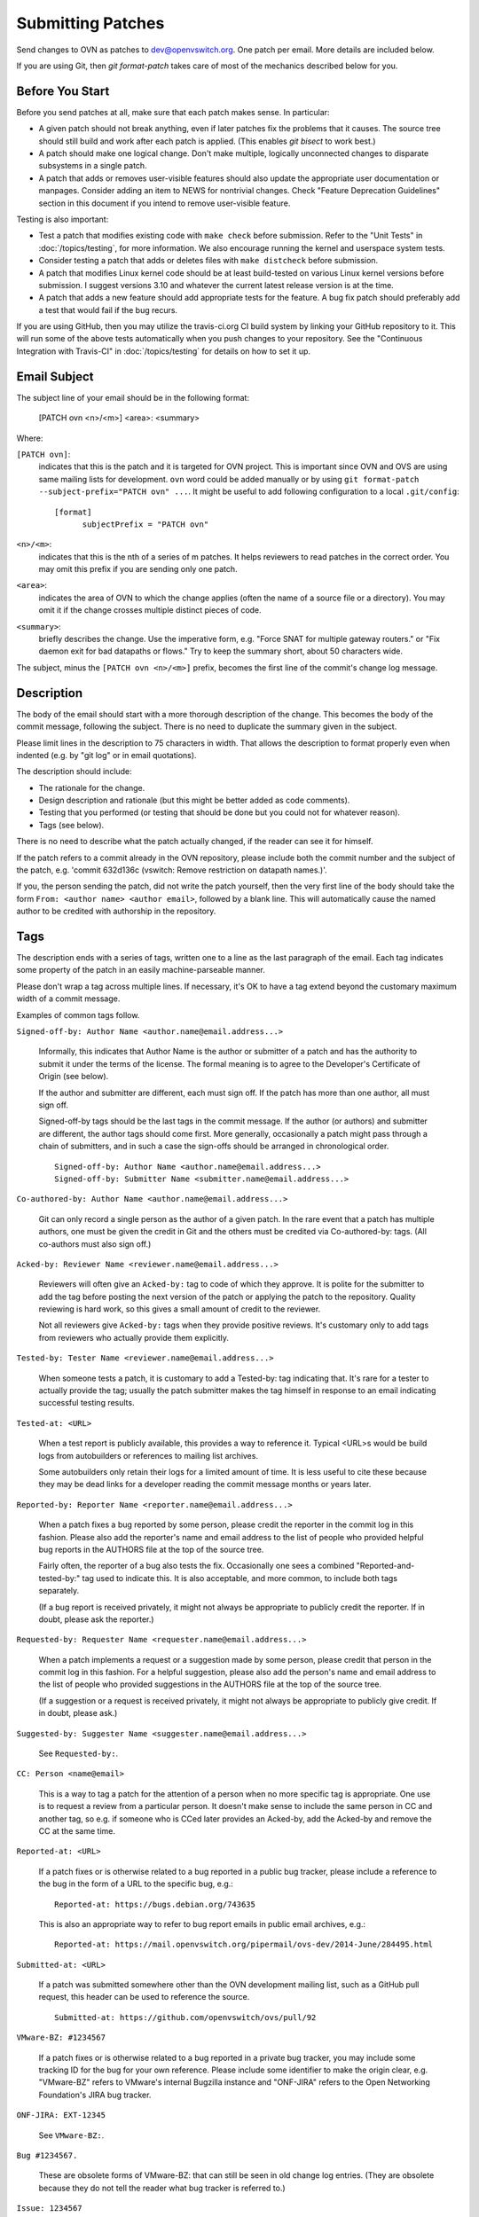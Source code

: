 ..
      Licensed under the Apache License, Version 2.0 (the "License"); you may
      not use this file except in compliance with the License. You may obtain
      a copy of the License at

          http://www.apache.org/licenses/LICENSE-2.0

      Unless required by applicable law or agreed to in writing, software
      distributed under the License is distributed on an "AS IS" BASIS, WITHOUT
      WARRANTIES OR CONDITIONS OF ANY KIND, either express or implied. See the
      License for the specific language governing permissions and limitations
      under the License.

      Convention for heading levels in OVN documentation:

      =======  Heading 0 (reserved for the title in a document)
      -------  Heading 1
      ~~~~~~~  Heading 2
      +++++++  Heading 3
      '''''''  Heading 4

      Avoid deeper levels because they do not render well.

==================
Submitting Patches
==================

Send changes to OVN as patches to dev@openvswitch.org.  One patch per
email.  More details are included below.

If you are using Git, then `git format-patch` takes care of most of the
mechanics described below for you.

Before You Start
----------------

Before you send patches at all, make sure that each patch makes sense.  In
particular:

- A given patch should not break anything, even if later patches fix the
  problems that it causes.  The source tree should still build and work after
  each patch is applied.  (This enables `git bisect` to work best.)

- A patch should make one logical change.  Don't make multiple, logically
  unconnected changes to disparate subsystems in a single patch.

- A patch that adds or removes user-visible features should also
  update the appropriate user documentation or manpages.  Consider
  adding an item to NEWS for nontrivial changes.  Check "Feature
  Deprecation Guidelines" section in this document if you intend to
  remove user-visible feature.

Testing is also important:

- Test a patch that modifies existing code with ``make check`` before
  submission.  Refer to the "Unit Tests" in :doc:`/topics/testing`, for more
  information.  We also encourage running the kernel and userspace system
  tests.

- Consider testing a patch that adds or deletes files with ``make
  distcheck`` before submission.

- A patch that modifies Linux kernel code should be at least build-tested on
  various Linux kernel versions before submission.  I suggest versions 3.10 and
  whatever the current latest release version is at the time.

- A patch that adds a new feature should add appropriate tests for the
  feature.  A bug fix patch should preferably add a test that would
  fail if the bug recurs.

If you are using GitHub, then you may utilize the travis-ci.org CI build system
by linking your GitHub repository to it. This will run some of the above tests
automatically when you push changes to your repository.  See the "Continuous
Integration with Travis-CI" in :doc:`/topics/testing` for details on how to set
it up.

Email Subject
-------------

The subject line of your email should be in the following format:

    [PATCH ovn <n>/<m>] <area>: <summary>

Where:

``[PATCH ovn]``:
  indicates that this is the patch and it is targeted for OVN project.  This
  is important since OVN and OVS are using same mailing lists for development.
  ``ovn`` word could be added manually or by using
  ``git format-patch --subject-prefix="PATCH ovn" ...``.  It might be useful
  to add following configuration to a local ``.git/config``::

    [format]
          subjectPrefix = "PATCH ovn"

``<n>/<m>``:
  indicates that this is the nth of a series of m patches.  It helps reviewers
  to read patches in the correct order.  You may omit this prefix if you are
  sending only one patch.

``<area>``:
  indicates the area of OVN to which the change applies (often the
  name of a source file or a directory).  You may omit it if the change crosses
  multiple distinct pieces of code.

``<summary>``:
  briefly describes the change.  Use the imperative form,
  e.g. "Force SNAT for multiple gateway routers." or "Fix daemon exit
  for bad datapaths or flows."  Try to keep the summary short, about
  50 characters wide.

The subject, minus the ``[PATCH ovn <n>/<m>]`` prefix, becomes the first line
of the commit's change log message.

Description
-----------

The body of the email should start with a more thorough description of the
change.  This becomes the body of the commit message, following the subject.
There is no need to duplicate the summary given in the subject.

Please limit lines in the description to 75 characters in width.  That
allows the description to format properly even when indented (e.g. by
"git log" or in email quotations).

The description should include:

- The rationale for the change.

- Design description and rationale (but this might be better added as code
  comments).

- Testing that you performed (or testing that should be done but you could not
  for whatever reason).

- Tags (see below).

There is no need to describe what the patch actually changed, if the reader can
see it for himself.

If the patch refers to a commit already in the OVN repository, please
include both the commit number and the subject of the patch, e.g. 'commit
632d136c (vswitch: Remove restriction on datapath names.)'.

If you, the person sending the patch, did not write the patch yourself, then
the very first line of the body should take the form ``From: <author name>
<author email>``, followed by a blank line.  This will automatically cause the
named author to be credited with authorship in the repository.

Tags
----

The description ends with a series of tags, written one to a line as the last
paragraph of the email.  Each tag indicates some property of the patch in an
easily machine-parseable manner.

Please don't wrap a tag across multiple lines.  If necessary, it's OK to have a
tag extend beyond the customary maximum width of a commit message.

Examples of common tags follow.

``Signed-off-by: Author Name <author.name@email.address...>``

  Informally, this indicates that Author Name is the author or submitter of a
  patch and has the authority to submit it under the terms of the license.  The
  formal meaning is to agree to the Developer's Certificate of Origin (see
  below).

  If the author and submitter are different, each must sign off.  If the patch
  has more than one author, all must sign off.

  Signed-off-by tags should be the last tags in the commit message.  If the
  author (or authors) and submitter are different, the author tags should come
  first.  More generally, occasionally a patch might pass through a chain of
  submitters, and in such a case the sign-offs should be arranged in
  chronological order.

  ::

      Signed-off-by: Author Name <author.name@email.address...>
      Signed-off-by: Submitter Name <submitter.name@email.address...>

``Co-authored-by: Author Name <author.name@email.address...>``

  Git can only record a single person as the author of a given patch.  In the
  rare event that a patch has multiple authors, one must be given the credit in
  Git and the others must be credited via Co-authored-by: tags.  (All
  co-authors must also sign off.)

``Acked-by: Reviewer Name <reviewer.name@email.address...>``

  Reviewers will often give an ``Acked-by:`` tag to code of which they approve.
  It is polite for the submitter to add the tag before posting the next version
  of the patch or applying the patch to the repository.  Quality reviewing is
  hard work, so this gives a small amount of credit to the reviewer.

  Not all reviewers give ``Acked-by:`` tags when they provide positive reviews.
  It's customary only to add tags from reviewers who actually provide them
  explicitly.

``Tested-by: Tester Name <reviewer.name@email.address...>``

  When someone tests a patch, it is customary to add a Tested-by: tag
  indicating that.  It's rare for a tester to actually provide the tag; usually
  the patch submitter makes the tag himself in response to an email indicating
  successful testing results.

``Tested-at: <URL>``

  When a test report is publicly available, this provides a way to reference
  it.  Typical <URL>s would be build logs from autobuilders or references to
  mailing list archives.

  Some autobuilders only retain their logs for a limited amount of time.  It is
  less useful to cite these because they may be dead links for a developer
  reading the commit message months or years later.

``Reported-by: Reporter Name <reporter.name@email.address...>``

  When a patch fixes a bug reported by some person, please credit the reporter
  in the commit log in this fashion.  Please also add the reporter's name and
  email address to the list of people who provided helpful bug reports in the
  AUTHORS file at the top of the source tree.

  Fairly often, the reporter of a bug also tests the fix.  Occasionally one
  sees a combined "Reported-and-tested-by:" tag used to indicate this.  It is
  also acceptable, and more common, to include both tags separately.

  (If a bug report is received privately, it might not always be appropriate to
  publicly credit the reporter.  If in doubt, please ask the reporter.)

``Requested-by: Requester Name <requester.name@email.address...>``

  When a patch implements a request or a suggestion made by some
  person, please credit that person in the commit log in this
  fashion.  For a helpful suggestion, please also add the
  person's name and email address to the list of people who
  provided suggestions in the AUTHORS file at the top of the
  source tree.

  (If a suggestion or a request is received privately, it might
  not always be appropriate to publicly give credit.  If in
  doubt, please ask.)

``Suggested-by: Suggester Name <suggester.name@email.address...>``

  See ``Requested-by:``.

``CC: Person <name@email>``

  This is a way to tag a patch for the attention of a person
  when no more specific tag is appropriate.  One use is to
  request a review from a particular person.  It doesn't make
  sense to include the same person in CC and another tag, so
  e.g. if someone who is CCed later provides an Acked-by, add
  the Acked-by and remove the CC at the same time.

``Reported-at: <URL>``

  If a patch fixes or is otherwise related to a bug reported in
  a public bug tracker, please include a reference to the bug in
  the form of a URL to the specific bug, e.g.:

  ::

      Reported-at: https://bugs.debian.org/743635

  This is also an appropriate way to refer to bug report emails
  in public email archives, e.g.:

  ::

      Reported-at: https://mail.openvswitch.org/pipermail/ovs-dev/2014-June/284495.html

``Submitted-at: <URL>``

  If a patch was submitted somewhere other than the OVN development
  mailing list, such as a GitHub pull request, this header can be used
  to reference the source.

  ::

      Submitted-at: https://github.com/openvswitch/ovs/pull/92

``VMware-BZ: #1234567``

  If a patch fixes or is otherwise related to a bug reported in
  a private bug tracker, you may include some tracking ID for
  the bug for your own reference.  Please include some
  identifier to make the origin clear, e.g. "VMware-BZ" refers
  to VMware's internal Bugzilla instance and "ONF-JIRA" refers
  to the Open Networking Foundation's JIRA bug tracker.

``ONF-JIRA: EXT-12345``

  See ``VMware-BZ:``.

``Bug #1234567.``

  These are obsolete forms of VMware-BZ: that can still be seen
  in old change log entries.  (They are obsolete because they do
  not tell the reader what bug tracker is referred to.)

``Issue: 1234567``

  See ``Bug:``.

``Fixes: 63bc9fb1c69f (“packets: Reorder CS_* flags to remove gap.”)``

  If you would like to record which commit introduced a bug being fixed,
  you may do that with a “Fixes” header.  This assists in determining
  which OVN releases have the bug, so the patch can be applied to all
  affected versions.  The easiest way to generate the header in the
  proper format is with this git command.  This command also CCs the
  author of the commit being fixed, which makes sense unless the
  author also made the fix or is already named in another tag:

  ::

      $ git log -1 --pretty=format:"CC: %an <%ae>%nFixes: %h (\"%s\")" \
        --abbrev=12 COMMIT_REF

``Vulnerability: CVE-2016-2074``

  Specifies that the patch fixes or is otherwise related to a
  security vulnerability with the given CVE identifier.  Other
  identifiers in public vulnerability databases are also
  suitable.

  If the vulnerability was reported publicly, then it is also
  appropriate to cite the URL to the report in a Reported-at
  tag.  Use a Reported-by tag to acknowledge the reporters.

Developer's Certificate of Origin
---------------------------------

To help track the author of a patch as well as the submission chain, and be
clear that the developer has authority to submit a patch for inclusion in
OVN please sign off your work.  The sign off certifies the following:

::

    Developer's Certificate of Origin 1.1

    By making a contribution to this project, I certify that:

    (a) The contribution was created in whole or in part by me and I
        have the right to submit it under the open source license
        indicated in the file; or

    (b) The contribution is based upon previous work that, to the best
        of my knowledge, is covered under an appropriate open source
        license and I have the right under that license to submit that
        work with modifications, whether created in whole or in part
        by me, under the same open source license (unless I am
        permitted to submit under a different license), as indicated
        in the file; or

    (c) The contribution was provided directly to me by some other
        person who certified (a), (b) or (c) and I have not modified
        it.

    (d) I understand and agree that this project and the contribution
        are public and that a record of the contribution (including all
        personal information I submit with it, including my sign-off) is
        maintained indefinitely and may be redistributed consistent with
        this project or the open source license(s) involved.

See also http://developercertificate.org/.

Feature Deprecation Guidelines
------------------------------

OVN is intended to be user friendly.  This means that under normal
circumstances we don't abruptly remove features from OVN that some users might
still be using.  Otherwise, if we would, then we would possibly break our user
setup when they upgrade and would receive bug reports.

Typical process to deprecate a feature in OVN is to:

(a) Mention deprecation of a feature in the NEWS file.  Also, mention expected
    release or absolute time when this feature would be removed from OVN
    altogether.  Don't use relative time (e.g. "in 6 months") because that is
    not clearly interpretable.

(b) If OVN is configured to use deprecated feature it should print
    a warning message to the log files clearly indicating that feature is
    deprecated and that use of it should be avoided.

(c) If this feature is mentioned in man pages, then add "Deprecated" keyword
    to it.

Also, if there is alternative feature to the one that is about to be marked as
deprecated, then mention it in (a), (b) and (c) as well.

Remember to follow-up and actually remove the feature from OVN codebase once
deprecation grace period has expired and users had opportunity to use at least
one OVN release that would have informed them about feature deprecation!

OVN upgrades
------------

If the patch introduces any new OVN actions or updates existing OVN actions,
then make sure to check the function ovn_get_internal_version() in
lib/ovn-util.c and increment the macro - OVN_INTERNAL_MINOR_VER.

Adding new OVN actions or changing existing OVN actions can have datapath
disruptions during OVN upgrades. To minimize disruptions, OVN supports
version matching between ovn-northd and ovn-controller and it is important
to update the internal OVN version when the patch introduces such changes.

Comments
--------

If you want to include any comments in your email that should not be part of
the commit's change log message, put them after the description, separated by a
line that contains just ``---``.  It may be helpful to include a diffstat here
for changes that touch multiple files.

Patch
-----

The patch should be in the body of the email following the description,
separated by a blank line.

Patches should be in ``diff -up`` format.  We recommend that you use Git to
produce your patches, in which case you should use the ``-M -C`` options to
``git diff`` (or other Git tools) if your patch renames or copies files.
`Quilt <http://savannah.nongnu.org/projects/quilt>`__ might be useful if you do
not want to use Git.

Patches should be inline in the email message.  Some email clients corrupt
white space or wrap lines in patches.  There are hints on how to configure many
email clients to avoid this problem on `kernel.org
<https://static.lwn.net/kerneldoc/process/email-clients.html>`__.  If you
cannot convince your email client not to mangle patches, then sending the patch
as an attachment is a second choice.

Follow the style used in the code that you are modifying. :doc:`coding-style`
file describes the coding style used in most of OVN.

You may use the ``utilities/checkpatch.py`` utility as a quick check
for certain commonly occurring mistakes (improper leading/trailing
whitespace, missing signoffs, some improper formatted patch files).

Example
-------

::

    From fa29a1c2c17682879e79a21bb0cdd5bbe67fa7c0 Mon Sep 17 00:00:00 2001
    From: Jesse Gross <jesse@nicira.com>
    Date: Thu, 8 Dec 2011 13:17:24 -0800
    Subject: [PATCH] datapath: Alphabetize include/net/ipv6.h compat header.

    Signed-off-by: Jesse Gross <jesse@nicira.com>
    ---
     datapath/linux/Modules.mk |    2 +-
     1 files changed, 1 insertions(+), 1 deletions(-)

    diff --git a/datapath/linux/Modules.mk b/datapath/linux/Modules.mk
    index fdd952e..f6cb88e 100644
    --- a/datapath/linux/Modules.mk
    +++ b/datapath/linux/Modules.mk
    @@ -56,11 +56,11 @@ openvswitch_headers += \
     	linux/compat/include/net/dst.h \
     	linux/compat/include/net/genetlink.h \
     	linux/compat/include/net/ip.h \
    +	linux/compat/include/net/ipv6.h \
     	linux/compat/include/net/net_namespace.h \
     	linux/compat/include/net/netlink.h \
     	linux/compat/include/net/protocol.h \
     	linux/compat/include/net/route.h \
    -	linux/compat/include/net/ipv6.h \
     	linux/compat/genetlink.inc

     both_modules += brcompat
    -- 
    1.7.7.3

